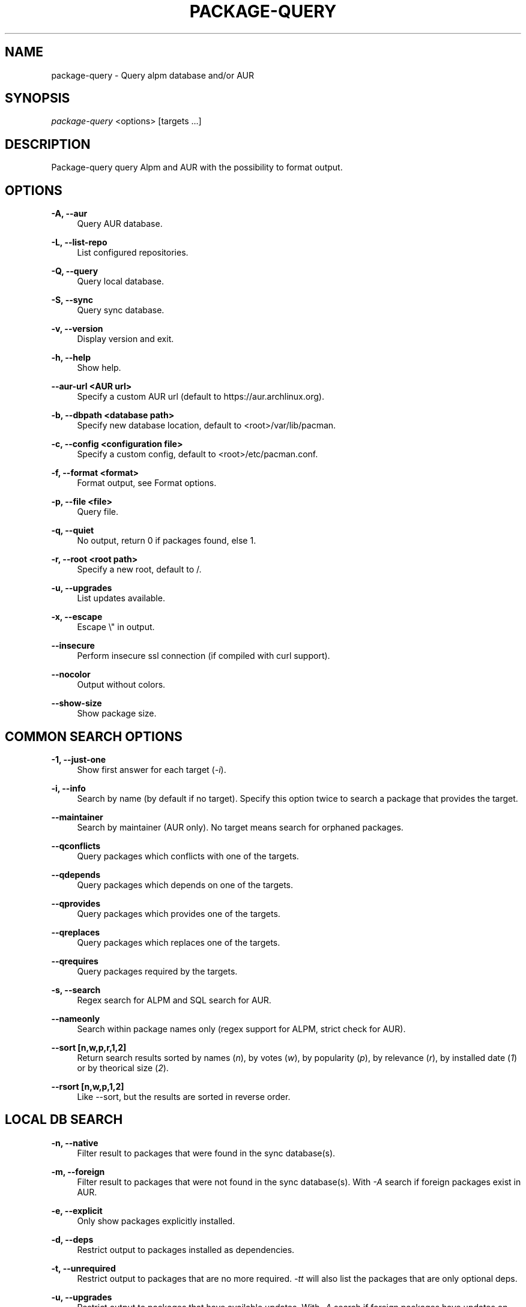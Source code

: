 '\" t
.\"     Title: package-query
.\"    Author: [see the "Authors" section]
.\" Generator: DocBook XSL Stylesheets v1.76.1 <http://docbook.sf.net/>
.\"      Date: 2011-09-08
.\"    Manual: Package-query Manual
.\"    Source: Package-query 1.8
.\"  Language: English
.\"
.TH "PACKAGE\-QUERY" "8" "2016\-02\-29" "Package\-query 1\&.8" "Package\-query Manual"
.\" -----------------------------------------------------------------
.\" * Define some portability stuff
.\" -----------------------------------------------------------------
.\" ~~~~~~~~~~~~~~~~~~~~~~~~~~~~~~~~~~~~~~~~~~~~~~~~~~~~~~~~~~~~~~~~~
.\" http://bugs.debian.org/507673
.\" http://lists.gnu.org/archive/html/groff/2009-02/msg00013.html
.\" ~~~~~~~~~~~~~~~~~~~~~~~~~~~~~~~~~~~~~~~~~~~~~~~~~~~~~~~~~~~~~~~~~
.ie \n(.g .ds Aq \(aq
.el       .ds Aq '
.\" -----------------------------------------------------------------
.\" * set default formatting
.\" -----------------------------------------------------------------
.\" disable hyphenation
.nh
.\" disable justification (adjust text to left margin only)
.ad l
.\" -----------------------------------------------------------------
.\" * MAIN CONTENT STARTS HERE *
.\" -----------------------------------------------------------------
.SH "NAME"
package-query \- Query alpm database and/or AUR
.SH "SYNOPSIS"
.sp
\fIpackage\-query\fR <options> [targets \&...]
.SH "DESCRIPTION"
.sp
Package\-query query Alpm and AUR with the possibility to format output\&.
.SH "OPTIONS"
.PP
\fB\-A, \-\-aur\fR
.RS 4
Query AUR database\&.
.RE
.PP
\fB\-L, \-\-list\-repo\fR
.RS 4
List configured repositories\&.
.RE
.PP
\fB\-Q, \-\-query\fR
.RS 4
Query local database\&.
.RE
.PP
\fB\-S, \-\-sync\fR
.RS 4
Query sync database\&.
.RE
.PP
\fB\-v, \-\-version\fR
.RS 4
Display version and exit\&.
.RE
.PP
\fB\-h, \-\-help\fR
.RS 4
Show help\&.
.RE
.PP
\fB\-\-aur\-url <AUR url>\fR
.RS 4
Specify a custom AUR url (default to
https://aur\&.archlinux\&.org)\&.
.RE
.PP
\fB\-b, \-\-dbpath <database path>\fR
.RS 4
Specify new database location, default to <root>/var/lib/pacman\&.
.RE
.PP
\fB\-c, \-\-config <configuration file>\fR
.RS 4
Specify a custom config, default to <root>/etc/pacman\&.conf\&.
.RE
.PP
\fB\-f, \-\-format <format>\fR
.RS 4
Format output, see
Format options\&.
.RE
.PP
\fB\-p, \-\-file <file>\fR
.RS 4
Query file\&.
.RE
.PP
\fB\-q, \-\-quiet\fR
.RS 4
No output, return 0 if packages found, else 1\&.
.RE
.PP
\fB\-r, \-\-root <root path>\fR
.RS 4
Specify a new root, default to /\&.
.RE
.PP
\fB\-u, \-\-upgrades\fR
.RS 4
List updates available\&.
.RE
.PP
\fB\-x, \-\-escape\fR
.RS 4
Escape \e" in output\&.
.RE
.PP
\fB\-\-insecure\fR
.RS 4
Perform insecure ssl connection (if compiled with curl support)\&.
.RE
.PP
\fB\-\-nocolor\fR
.RS 4
Output without colors\&.
.RE
.PP
\fB\-\-show\-size\fR
.RS 4
Show package size\&.
.RE
.SH "COMMON SEARCH OPTIONS"
.PP
\fB\-1, \-\-just\-one\fR
.RS 4
Show first answer for each target (\fI\-i\fR)\&.
.RE
.PP
\fB\-i, \-\-info\fR
.RS 4
Search by name (by default if no target)\&. Specify this option twice to search a package that provides the target\&.
.RE
.PP
\fB\-\-maintainer\fR
.RS 4
Search by maintainer (AUR only)\&. No target means search for orphaned packages\&.
.RE
.PP
\fB\-\-qconflicts\fR
.RS 4
Query packages which conflicts with one of the targets\&.
.RE
.PP
\fB\-\-qdepends\fR
.RS 4
Query packages which depends on one of the targets\&.
.RE
.PP
\fB\-\-qprovides\fR
.RS 4
Query packages which provides one of the targets\&.
.RE
.PP
\fB\-\-qreplaces\fR
.RS 4
Query packages which replaces one of the targets\&.
.RE
.PP
\fB\-\-qrequires\fR
.RS 4
Query packages required by the targets\&.
.RE
.PP
\fB\-s, \-\-search\fR
.RS 4
Regex search for ALPM and SQL search for AUR\&.
.RE
.PP
\fB\--nameonly\fR
.RS 4
Search within package names only (regex support for ALPM, strict check for AUR)\&.
.RE
.PP
\fB\-\-sort [n,w,p,r,1,2]\fR
.RS 4
Return search results sorted by names (\fIn\fR), by votes (\fIw\fR), by popularity (\fIp\fR), by relevance (\fIr\fR), by installed date (\fI1\fR) or by theorical size (\fI2\fR)\&.
.RE
.PP
\fB\-\-rsort [n,w,p,1,2]\fR
.RS 4
Like --sort, but the results are sorted in reverse order\&.
.RE
.SH "LOCAL DB SEARCH"
.PP
\fB\-n, \-\-native\fR
.RS 4
Filter result to packages that were found in the sync database(s)\&.
.RE
.PP
\fB\-m, \-\-foreign\fR
.RS 4
Filter result to packages that were not found in the sync database(s)\&. With
\fI\-A\fR
search if foreign packages exist in AUR\&.
.RE
.PP
\fB\-e, \-\-explicit\fR
.RS 4
Only show packages explicitly installed\&.
.RE
.PP
\fB\-d, \-\-deps\fR
.RS 4
Restrict output to packages installed as dependencies\&.
.RE
.PP
\fB\-t, \-\-unrequired\fR
.RS 4
Restrict output to packages that are no more required\&. \fI-tt\fR will also
list the packages that are only optional deps\&.
.RE
.PP
\fB\-u, \-\-upgrades\fR
.RS 4
Restrict output to packages that have available updates\&. With
\fI\-A\fR
search if foreign packages have updates on AUR\&.
.RE
.SH "SYNC DB SEARCH"
.PP
\fB\-g, \-\-groups\fR
.RS 4
List groups or packages contained in a group if provided with argument\&.
.RE
.PP
\fB\-l, \-\-list\fR
.RS 4
List repository content\&.
.RE
.SH "FORMAT OPTIONS"
.sp
Format can contain:
.sp
.if n \{\
.RS 4
.\}
.nf
%a: architecture
%b: base package
%B: backups file
%c: check dependencies (AUR and local package tarball)
%C: conflicts with
%d: description
%D: depends on
%e: licenses
%f: filename
%F: package\*(Aqs files
%g: groups
%G: git clone url
%i: AUR ID
%I: install script
%k: base package ID (AUR)
%K: keywords (AUR)
%l: local version
%L: last submission (AUR)
%m: maintainer or packager
%M: make dependencies (AUR and local package tarball)
%n: name
%N: required by (Needed by)
%o: out of date (1 for true)
%O: optional deps
%p: popularity (AUR)
%P: provides
%r: repository, \*(Aqlocal\*(Aq for local packages
%R: replaces
%s: sync repository, respect \*(Aqpacman\&.conf\*(Aq order\&.
%S: first submission (AUR)
%t: target submitted with command
%u: file/tarball url
%U: software url
%v: version, depends on DB
%V: package version in sync db
%w: votes (AUR)
.fi
.if n \{\
.RE
.\}
.sp
.if n \{\
.RS 4
.\}
.nf
%1: install date
%2: theorical size
%3: real size
%4: package state\&. Show a combination of the following states:
        1: foreign
        2: explicitly installed
        4: installed as dependency
        8: unrequired
        16: update available
        32: package part of group
%5: download size
%6: build date
.fi
.if n \{\
.RE
.\}
.sp
.if n \{\
.RS 4
.\}
.nf
\e\e, \ee (for \e033), \en, \er and \et are also possible format options\&.
.fi
.if n \{\
.RE
.\}
.PP
\fB\-\-delimiter <delim>\fR
.RS 4
For format like
\fI%B\fR,
\fI%C\fR
\&..., define separator\&. Default to space\&.
.RE
.SH "ENVIRONMENT VARIABLES"
.PP
\fBPQ_COLORS\fR
.RS 4
Specifies the colors used in default output\&. Its value is a colon\-separated list of keys\&. Supported keys are:

\fBno=\fR
No color\&. (default: 0)

\fBnb=\fR
Numbers (when numbering lines) color\&. (default: 1;33;7)

\fBpkg=\fR
Package name\&. (default: 1)

\fBver=\fR
Package version\&. (default: 1;32)

\fBlver=\fR
Installed version\&. (default: 1;31;7)

\fBinstalled=\fR
\fI[installed]\fR
color\&. (default: 1;33;7)

\fBgrp=\fR
Groups\&. (default: 1;34)

\fBod=\fR
Out of date status\&. (default: 1;33;7)

\fBvotes=\fR
Number of votes\&. (default: 1;33;7)

\fBpopularity=\fR
Popularity\&. (default: 1;33;7)

\fBdsc=\fR
Description\&. (default: 0)

\fBorphan=\fR
Package version when there is no maintainer

\fBother=\fR
Respository not explicitly defined\&. (default: 1;35)

\fB[repo name]=\fR
Repository specific color\&. (default:
\fItesting=1;31:core=1;31:extra=1;32:local=1;33\fR)
.RE
.SH "SEE ALSO"
.sp
\fBpacman\fR(8), \fBpacman.conf\fR(5)
.SH "BUGS"
.sp
https://github\&.com\&/archlinuxfr/package-query
.SH "AUTHORS"
.sp
Tuxce <tuxce\&.net@gmail\&.com>
.sp
Current maintainers:
.sp
.RS 4
.ie n \{\
\h'-04'\(bu\h'+03'\c
.\}
.el \{\
.sp -1
.IP \(bu 2.3
.\}
Skunnyk <skunnyk@archlinux\&.fr>
.sp
.ie n \{\
\h'-04'\(bu\h'+03'\c
.\}
.el \{\
.sp -1
.IP \(bu 2.3
.\}
Igor <f2404@yandex\&.ru>
.RE

